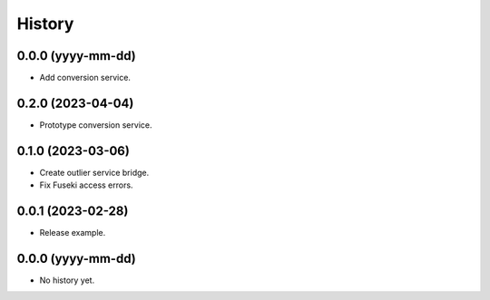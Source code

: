 =======
History
=======

0.0.0 (yyyy-mm-dd)
------------------
* Add conversion service.

0.2.0 (2023-04-04)
------------------
* Prototype conversion service.

0.1.0 (2023-03-06)
------------------
* Create outlier service bridge.
* Fix Fuseki access errors.

0.0.1 (2023-02-28)
------------------
* Release example.

0.0.0 (yyyy-mm-dd)
------------------
* No history yet.
